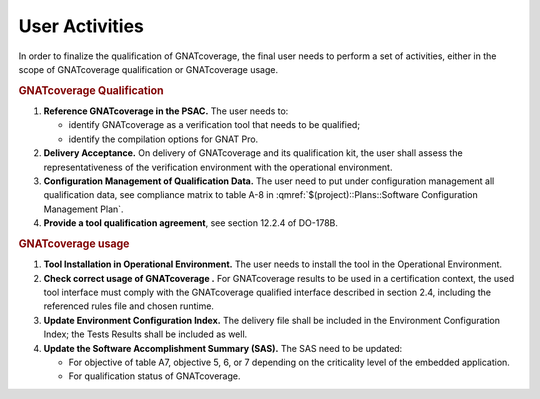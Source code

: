 ===============
User Activities
===============

In order to finalize the qualification of GNATcoverage, the final user needs to perform a set of activities, either in the scope of GNATcoverage qualification or GNATcoverage usage.

.. rubric:: GNATcoverage Qualification


#. **Reference GNATcoverage in the PSAC.** The user needs to:

   * identify GNATcoverage as a verification tool that needs to be qualified;
   * identify the compilation options for GNAT Pro.

#. **Delivery Acceptance.** On delivery of GNATcoverage and its qualification kit, the user shall assess the representativeness of the verification environment with the operational environment.
#. **Configuration Management of Qualification Data.** The user need to put under configuration management all qualification data, see compliance matrix to table A-8 in :qmref:`$(project)::Plans::Software Configuration Management Plan`.
#. **Provide a tool qualification agreement**, see section 12.2.4 of DO-178B.


.. rubric:: GNATcoverage usage


#. **Tool Installation in Operational Environment.** The user needs to install the tool in the Operational Environment.
#. **Check correct usage of GNATcoverage .** For GNATcoverage results to be used in a certification context, the used tool interface must comply with the GNATcoverage qualified interface described in section 2.4, including the referenced rules file and chosen runtime.
#. **Update Environment Configuration Index.** The delivery file shall be included in the Environment Configuration Index; the Tests Results shall be included as well.
#. **Update the Software Accomplishment Summary (SAS).** The SAS need to be updated:

   * For objective of table A7, objective 5, 6, or 7 depending on the criticality level of the embedded application.
   * For qualification status of GNATcoverage.
